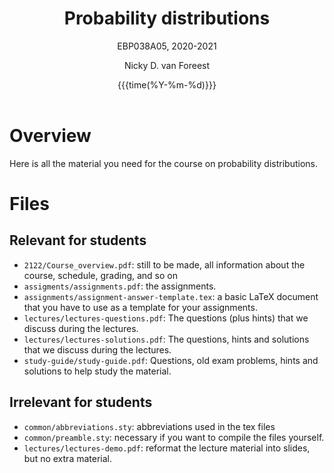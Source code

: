 #+title:   Probability distributions
#+SUBTITLE: EBP038A05, 2020-2021
#+author: Nicky D. van Foreest
#+date: {{{time(%Y-%m-%d)}}}

* Overview

Here is all the material you need for the course on probability distributions.

*  Files

** Relevant for students

- =2122/Course_overview.pdf=:  still to be made, all information about the course, schedule, grading, and so on
- =assigments/assignments.pdf=: the assignments.
- =assignments/assignment-answer-template.tex=:  a  basic LaTeX  document that you  have to use as a template for your assignments.
- =lectures/lectures-questions.pdf=: The questions (plus hints)  that we discuss during the lectures.
- =lectures/lectures-solutions.pdf=: The questions,  hints and solutions that we discuss during the lectures.
- =study-guide/study-guide.pdf=: Questions,  old exam problems, hints and solutions to help study the material.


** Irrelevant for students

- =common/abbreviations.sty=: abbreviations used in the tex files
- =common/preamble.sty=: necessary if you want to compile the files yourself.
- =lectures/lectures-demo.pdf=:  reformat the lecture material into slides, but no extra material.
